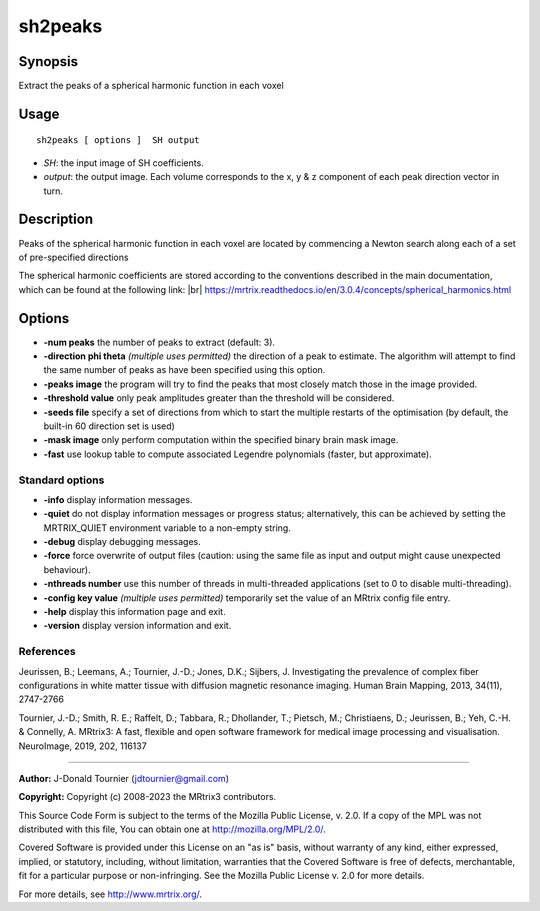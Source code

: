 .. _sh2peaks:

sh2peaks
===================

Synopsis
--------

Extract the peaks of a spherical harmonic function in each voxel

Usage
--------

::

    sh2peaks [ options ]  SH output

-  *SH*: the input image of SH coefficients.
-  *output*: the output image. Each volume corresponds to the x, y & z component of each peak direction vector in turn.

Description
-----------

Peaks of the spherical harmonic function in each voxel are located by commencing a Newton search along each of a set of pre-specified directions

The spherical harmonic coefficients are stored according to the conventions described in the main documentation, which can be found at the following link:  |br|
https://mrtrix.readthedocs.io/en/3.0.4/concepts/spherical_harmonics.html

Options
-------

-  **-num peaks** the number of peaks to extract (default: 3).

-  **-direction phi theta** *(multiple uses permitted)* the direction of a peak to estimate. The algorithm will attempt to find the same number of peaks as have been specified using this option.

-  **-peaks image** the program will try to find the peaks that most closely match those in the image provided.

-  **-threshold value** only peak amplitudes greater than the threshold will be considered.

-  **-seeds file** specify a set of directions from which to start the multiple restarts of the optimisation (by default, the built-in 60 direction set is used)

-  **-mask image** only perform computation within the specified binary brain mask image.

-  **-fast** use lookup table to compute associated Legendre polynomials (faster, but approximate).

Standard options
^^^^^^^^^^^^^^^^

-  **-info** display information messages.

-  **-quiet** do not display information messages or progress status; alternatively, this can be achieved by setting the MRTRIX_QUIET environment variable to a non-empty string.

-  **-debug** display debugging messages.

-  **-force** force overwrite of output files (caution: using the same file as input and output might cause unexpected behaviour).

-  **-nthreads number** use this number of threads in multi-threaded applications (set to 0 to disable multi-threading).

-  **-config key value** *(multiple uses permitted)* temporarily set the value of an MRtrix config file entry.

-  **-help** display this information page and exit.

-  **-version** display version information and exit.

References
^^^^^^^^^^

Jeurissen, B.; Leemans, A.; Tournier, J.-D.; Jones, D.K.; Sijbers, J. Investigating the prevalence of complex fiber configurations in white matter tissue with diffusion magnetic resonance imaging. Human Brain Mapping, 2013, 34(11), 2747-2766

Tournier, J.-D.; Smith, R. E.; Raffelt, D.; Tabbara, R.; Dhollander, T.; Pietsch, M.; Christiaens, D.; Jeurissen, B.; Yeh, C.-H. & Connelly, A. MRtrix3: A fast, flexible and open software framework for medical image processing and visualisation. NeuroImage, 2019, 202, 116137

--------------



**Author:** J-Donald Tournier (jdtournier@gmail.com)

**Copyright:** Copyright (c) 2008-2023 the MRtrix3 contributors.

This Source Code Form is subject to the terms of the Mozilla Public
License, v. 2.0. If a copy of the MPL was not distributed with this
file, You can obtain one at http://mozilla.org/MPL/2.0/.

Covered Software is provided under this License on an "as is"
basis, without warranty of any kind, either expressed, implied, or
statutory, including, without limitation, warranties that the
Covered Software is free of defects, merchantable, fit for a
particular purpose or non-infringing.
See the Mozilla Public License v. 2.0 for more details.

For more details, see http://www.mrtrix.org/.


